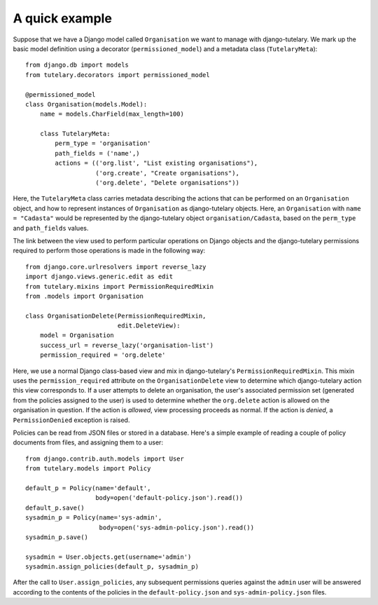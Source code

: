 .. _usage_quick_example:

A quick example
===============

Suppose that we have a Django model called ``Organisation`` we want to
manage with django-tutelary.  We mark up the basic model definition
using a decorator (``permissioned_model``) and a metadata class
(``TutelaryMeta``)::

  from django.db import models
  from tutelary.decorators import permissioned_model

  @permissioned_model
  class Organisation(models.Model):
      name = models.CharField(max_length=100)

      class TutelaryMeta:
          perm_type = 'organisation'
          path_fields = ('name',)
          actions = (('org.list', "List existing organisations"),
                     ('org.create', "Create organisations"),
                     ('org.delete', "Delete organisations"))

Here, the ``TutelaryMeta`` class carries metadata describing the
actions that can be performed on an ``Organisation`` object, and how
to represent instances of ``Organisation`` as django-tutelary objects.
Here, an ``Organisation`` with ``name = "Cadasta"`` would be
represented by the django-tutelary object ``organisation/Cadasta``,
based on the ``perm_type`` and ``path_fields`` values.

The link between the view used to perform particular operations on
Django objects and the django-tutelary permissions required to perform
those operations is made in the following way::

  from django.core.urlresolvers import reverse_lazy
  import django.views.generic.edit as edit
  from tutelary.mixins import PermissionRequiredMixin
  from .models import Organisation

  class OrganisationDelete(PermissionRequiredMixin,
                           edit.DeleteView):
      model = Organisation
      success_url = reverse_lazy('organisation-list')
      permission_required = 'org.delete'

Here, we use a normal Django class-based view and mix in
django-tutelary's ``PermissionRequiredMixin``.  This mixin uses the
``permission_required`` attribute on the ``OrganisationDelete`` view
to determine which django-tutelary action this view corresponds to.
If a user attempts to delete an organisation, the user's associated
permission set (generated from the policies assigned to the user) is
used to determine whether the ``org.delete`` action is allowed on the
organisation in question.  If the action is *allowed*, view processing
proceeds as normal.  If the action is *denied*, a ``PermissionDenied``
exception is raised.

Policies can be read from JSON files or stored in a database.  Here's
a simple example of reading a couple of policy documents from files,
and assigning them to a user::

  from django.contrib.auth.models import User
  from tutelary.models import Policy

  default_p = Policy(name='default',
                     body=open('default-policy.json').read())
  default_p.save()
  sysadmin_p = Policy(name='sys-admin',
                      body=open('sys-admin-policy.json').read())
  sysadmin_p.save()

  sysadmin = User.objects.get(username='admin')
  sysadmin.assign_policies(default_p, sysadmin_p)

After the call to ``User.assign_policies``, any subsequent permissions
queries against the ``admin`` user will be answered according to the
contents of the policies in the ``default-policy.json`` and
``sys-admin-policy.json`` files.
